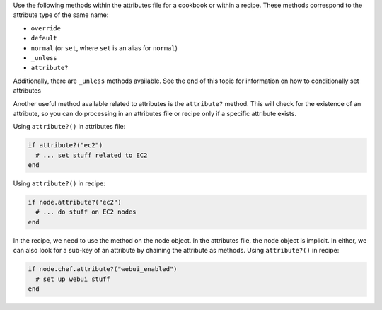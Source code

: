 .. The contents of this file are included in multiple topics.
.. This file should not be changed in a way that hinders its ability to appear in multiple documentation sets.

Use the following methods within the attributes file for a cookbook or within a recipe. These methods correspond to the attribute type of the same name:

* ``override``
* ``default``
* ``normal`` (or ``set``, where ``set`` is an alias for ``normal``)
* ``_unless``
* ``attribute?``

Additionally, there are ``_unless`` methods available. See the end of this topic for information on how to conditionally set attributes

Another useful method available related to attributes is the ``attribute?`` method. This will check for the existence of an attribute, so you can do processing in an attributes file or recipe only if a specific attribute exists.

Using ``attribute?()`` in attributes file:

.. code-block:: ruby

   if attribute?("ec2")
     # ... set stuff related to EC2
   end

Using ``attribute?()`` in recipe:

.. code-block:: ruby

   if node.attribute?("ec2")
     # ... do stuff on EC2 nodes
   end

In the recipe, we need to use the method on the node object. In the attributes file, the node object is implicit. In either, we can also look for a sub-key of an attribute by chaining the attribute as methods. Using ``attribute?()`` in recipe:

.. code-block:: ruby

   if node.chef.attribute?("webui_enabled")
     # set up webui stuff
   end